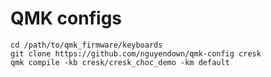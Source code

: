 * QMK configs
#+begin_src
cd /path/to/qmk_firmware/keyboards
git clone https://github.com/nguyendown/qmk-config cresk
qmk compile -kb cresk/cresk_choc_demo -km default
#+end_src
